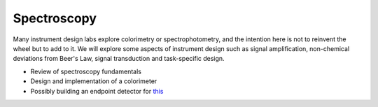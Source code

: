 Spectroscopy
==============

Many instrument design labs explore colorimetry or spectrophotometry, and the intention here is not to reinvent the wheel but to add to it.  We will explore some aspects of instrument design such as signal amplification, non-chemical deviations from Beer's Law, signal transduction and task-specific design.

* Review of spectroscopy fundamentals
* Design and implementation of a colorimeter
* Possibly building an endpoint detector for `this <https://pubs-acs-org.brockport.idm.oclc.org/doi/10.1021/acs.jchemed.0c01165>`_
